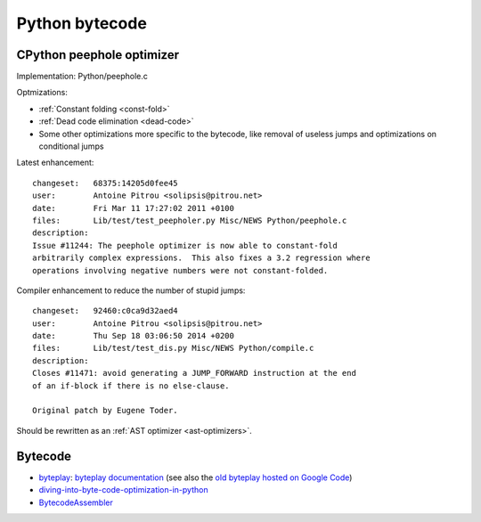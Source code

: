 +++++++++++++++
Python bytecode
+++++++++++++++

.. _cpython-peephole:

CPython peephole optimizer
==========================

Implementation: Python/peephole.c

Optmizations:

* :ref:`Constant folding <const-fold>`
* :ref:`Dead code elimination <dead-code>`
* Some other optimizations more specific to the bytecode, like removal
  of useless jumps and optimizations on conditional jumps

Latest enhancement::

    changeset:   68375:14205d0fee45
    user:        Antoine Pitrou <solipsis@pitrou.net>
    date:        Fri Mar 11 17:27:02 2011 +0100
    files:       Lib/test/test_peepholer.py Misc/NEWS Python/peephole.c
    description:
    Issue #11244: The peephole optimizer is now able to constant-fold
    arbitrarily complex expressions.  This also fixes a 3.2 regression where
    operations involving negative numbers were not constant-folded.

Compiler enhancement to reduce the number of stupid jumps::

    changeset:   92460:c0ca9d32aed4
    user:        Antoine Pitrou <solipsis@pitrou.net>
    date:        Thu Sep 18 03:06:50 2014 +0200
    files:       Lib/test/test_dis.py Misc/NEWS Python/compile.c
    description:
    Closes #11471: avoid generating a JUMP_FORWARD instruction at the end
    of an if-block if there is no else-clause.

    Original patch by Eugene Toder.

Should be rewritten as an :ref:`AST optimizer <ast-optimizers>`.


Bytecode
========

* `byteplay <https://github.com/serprex/byteplay>`_:
  `byteplay documentation <https://wiki.python.org/moin/ByteplayDoc>`_
  (see also the `old byteplay hosted on Google Code
  <http://code.google.com/p/byteplay/>`_)
* `diving-into-byte-code-optimization-in-python
  <http://www.slideshare.net/cjgiridhar/diving-into-byte-code-optimization-in-python>`_
* `BytecodeAssembler <http://pypi.python.org/pypi/BytecodeAssembler>`_

